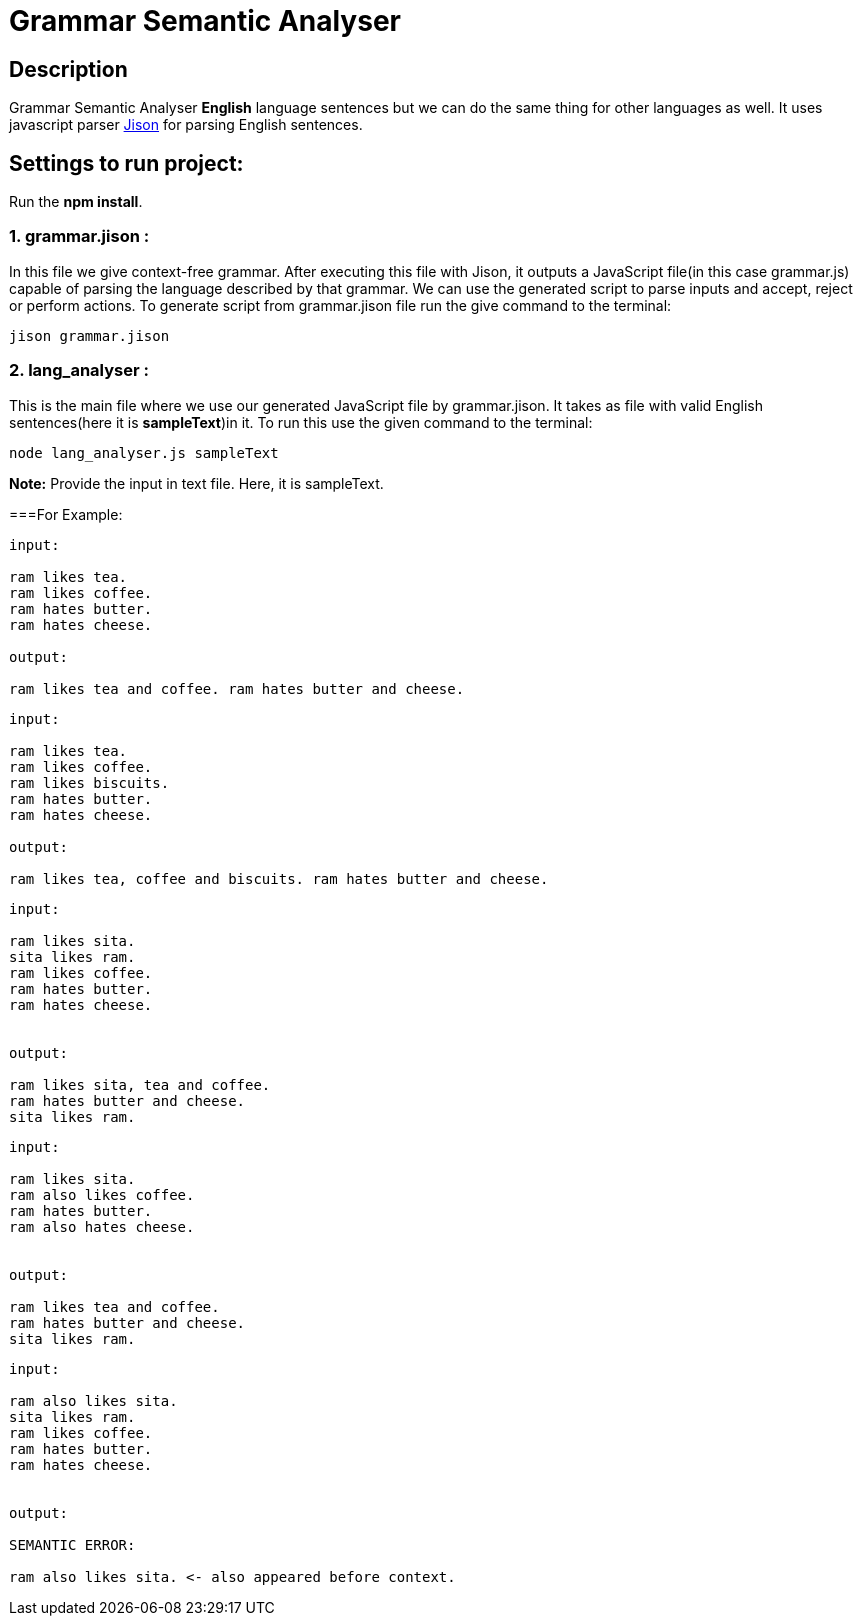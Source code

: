 = Grammar Semantic Analyser

== Description
Grammar Semantic Analyser *English* language sentences but we can do the same thing for other languages as well. It uses javascript parser link:http://zaa.ch/jison/[Jison] for parsing English sentences.

== Settings to run project:

Run the *npm install*.

=== 1. grammar.jison :

In this file we give context-free grammar. After executing this file with Jison, it outputs a JavaScript file(in this case grammar.js) capable of parsing the language described by that grammar. We can use the generated script to parse inputs and accept, reject or perform actions. To generate script from grammar.jison file run the give command to the terminal:
----
jison grammar.jison
----

=== 2. lang_analyser :

This is the main file where we use our generated JavaScript file by grammar.jison. It takes as file with valid English sentences(here it is *sampleText*)in it. To run this use the given command to the terminal:
----
node lang_analyser.js sampleText
----
*Note:* Provide the input in text file. Here, it is sampleText.

===For Example:
----
input:

ram likes tea.
ram likes coffee.
ram hates butter.
ram hates cheese.

output:

ram likes tea and coffee. ram hates butter and cheese.

----
----
input:

ram likes tea.
ram likes coffee.
ram likes biscuits.
ram hates butter.
ram hates cheese.

output:

ram likes tea, coffee and biscuits. ram hates butter and cheese.

----
----
input:

ram likes sita.
sita likes ram.
ram likes coffee.
ram hates butter.
ram hates cheese.


output:

ram likes sita, tea and coffee.
ram hates butter and cheese.
sita likes ram.

----
----
input:

ram likes sita.
ram also likes coffee.
ram hates butter.
ram also hates cheese.


output:

ram likes tea and coffee.
ram hates butter and cheese.
sita likes ram.

----
----
input:

ram also likes sita.
sita likes ram.
ram likes coffee.
ram hates butter.
ram hates cheese.


output:

SEMANTIC ERROR:

ram also likes sita. <- also appeared before context.

----
